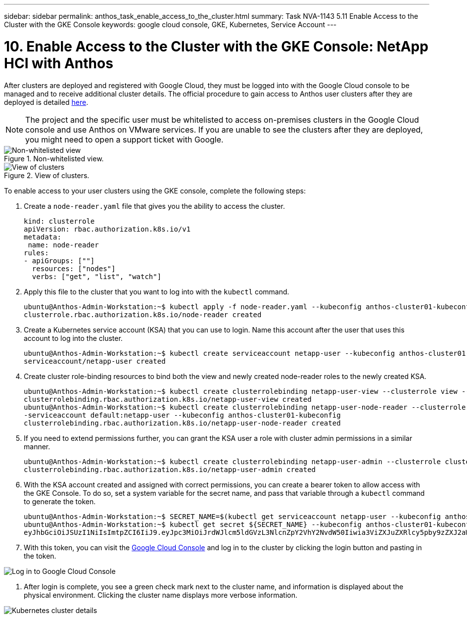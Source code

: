 ---
sidebar: sidebar
permalink: anthos_task_enable_access_to_the_cluster.html
summary: Task NVA-1143 5.11 Enable Access to the Cluster with the GKE Console
keywords: google cloud console, GKE, Kubernetes, Service Account
---

= 10. Enable Access to the Cluster with the GKE Console: NetApp HCI with Anthos

:hardbreaks:
:nofooter:
:icons: font
:linkattrs:
:imagesdir: ./media/

[.lead]
After clusters are deployed and registered with Google Cloud, they must be logged into with the Google Cloud console to be managed and to receive additional cluster details. The official procedure to gain access to Anthos user clusters after they are deployed is detailed https://cloud.google.com/anthos/multicluster-management/console/logging-in[here].

NOTE:	The project and the specific user must be whitelisted to access on-premises clusters in the Google Cloud console and use Anthos on VMware services. If you are unable to see the clusters after they are deployed, you might need to open a support ticket with Google.

.Non-whitelisted view.
image::google_cloud_console_1.PNG[Non-whitelisted view, Google Cloud Console]

.View of clusters.
image::google_cloud_console_2.PNG[View of clusters, Google Cloud Console]

To enable access to your user clusters using the GKE console, complete the following steps:

1. Create a `node-reader.yaml` file that gives you the ability to access the cluster.
+
----
kind: clusterrole
apiVersion: rbac.authorization.k8s.io/v1
metadata:
 name: node-reader
rules:
- apiGroups: [""]
  resources: ["nodes"]
  verbs: ["get", "list", "watch"]
----

2. Apply this file to the cluster that you want to log into with the `kubectl` command.
+
----
ubuntu@Anthos-Admin-Workstation:~$ kubectl apply -f node-reader.yaml --kubeconfig anthos-cluster01-kubeconfig
clusterrole.rbac.authorization.k8s.io/node-reader created
----

3. Create a Kubernetes service account (KSA) that you can use to login. Name this account after the user that uses this account to log into the cluster.
+
----
ubuntu@Anthos-Admin-Workstation:~$ kubectl create serviceaccount netapp-user --kubeconfig anthos-cluster01-kubeconfig
serviceaccount/netapp-user created
----

4. Create cluster role-binding resources to bind both the view and newly created node-reader roles to the newly created KSA.
+
----
ubuntu@Anthos-Admin-Workstation:~$ kubectl create clusterrolebinding netapp-user-view --clusterrole view --serviceaccount default:netapp-user --kubeconfig anthos-cluster01-kubeconfig
clusterrolebinding.rbac.authorization.k8s.io/netapp-user-view created
ubuntu@Anthos-Admin-Workstation:~$ kubectl create clusterrolebinding netapp-user-node-reader --clusterrole node-reader -
-serviceaccount default:netapp-user --kubeconfig anthos-cluster01-kubeconfig
clusterrolebinding.rbac.authorization.k8s.io/netapp-user-node-reader created
----

5. If you need to extend permissions further, you can grant the KSA user a role with cluster admin permissions in a similar manner.
+
----
ubuntu@Anthos-Admin-Workstation:~$ kubectl create clusterrolebinding netapp-user-admin --clusterrole cluster-admin --serviceaccount default:netapp-user --kubeconfig anthos-cluster01-kubeconfig
clusterrolebinding.rbac.authorization.k8s.io/netapp-user-admin created
----

6. With the KSA account created and assigned with correct permissions, you can create a bearer token to allow access with the GKE Console. To do so, set a system variable for the secret name, and pass that variable through a `kubectl` command to generate the token.
+
----
ubuntu@Anthos-Admin-Workstation:~$ SECRET_NAME=$(kubectl get serviceaccount netapp-user --kubeconfig anthos-cluster01-kubeconfig -o jsonpath='{$.secrets[0].name}')
ubuntu@Anthos-Admin-Workstation:~$ kubectl get secret ${SECRET_NAME} --kubeconfig anthos-cluster01-kubeconfig -o jsonpath='{$.data.token}' | base64 -d
eyJhbGciOiJSUzI1NiIsImtpZCI6IiJ9.eyJpc3MiOiJrdWJlcm5ldGVzL3NlcnZpY2VhY2NvdW50Iiwia3ViZXJuZXRlcy5pby9zZXJ2aWNlYWNjb3VudC9uYW1lc3BhY2UiOiJkZWZhdWx0Iiwia3ViZXJuZXRlcy5pby9zZXJ2aWNlYWNjb3VudC9zZWNyZXQubmFtZSI6Im5ldGFwcC11c2VyLXRva2VuLWJxd3piIiwia3ViZXJuZXRlcy5pby9zZXJ2aWNlYWNjb3VudC9zZXJ2aWNlLWFjY291bnQubmFtZSI6Im5ldGFwcC11c2VyIiwia3ViZXJuZXRlcy5pby9zZXJ2aWNlYWNjb3VudC9zZXJ2aWNlLWFjY291bnQudWlkIjoiNmIzZTFiZjQtMDE3NS0xMWVhLWEzMGUtNmFiZmRlYjYwNDBmIiwic3ViIjoic3lzdGVtOnNlcnZpY2VhY2NvdW50OmRlZmF1bHQ6bmV0YXBwLXVzZXIifQ.YrHn4kYlb3gwxVKCLyo7p6J1f7mwwIgZqNw9eTvIkt4PfyR4IJHxQwawnJ4T6RljIFcbVSQwvWI1yGuTJ98lADdcwtFXHoEfMcOa6SIn4OMVw1d5BGloaESn8150VCK3xES2DHAmLexFBqhVBgckZ0E4fZDvn4EhYvtFVpKlRbSyaE-DHD59P1bIgPdioiKREgbOddKdMn6XTVsuip4V4tVKhktcdRNRAuw6cFDY1fPol3BFHr2aNBIe6lFLkUqvQN-9nMd63JGdHL4hfXu6PPDxc9By6LgOW0nyaH4__gexy4uIa61fNLKV2SKe4_gAN41ffOCKe4Tq8sa6zMo-8g
----

7. With this token, you can visit the https://console.cloud.google.com/[Google Cloud Console] and log in to the cluster by clicking the login button and pasting in the token.

image::google_cloud_console_3.PNG[Log in to Google Cloud Console]

8. After login is complete, you see a green check mark next to the cluster name, and information is displayed about the physical environment. Clicking the cluster name displays more verbose information.

image::google_cloud_console_4.PNG[Kubernetes cluster details, Google Cloud Console]
